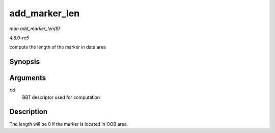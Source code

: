 .. -*- coding: utf-8; mode: rst -*-

.. _API-add-marker-len:

==============
add_marker_len
==============

*man add_marker_len(9)*

*4.6.0-rc5*

compute the length of the marker in data area


Synopsis
========

.. c:function:: u32 add_marker_len( struct nand_bbt_descr * td )

Arguments
=========

``td``
    BBT descriptor used for computation


Description
===========

The length will be 0 if the marker is located in OOB area.


.. ------------------------------------------------------------------------------
.. This file was automatically converted from DocBook-XML with the dbxml
.. library (https://github.com/return42/sphkerneldoc). The origin XML comes
.. from the linux kernel, refer to:
..
.. * https://github.com/torvalds/linux/tree/master/Documentation/DocBook
.. ------------------------------------------------------------------------------
